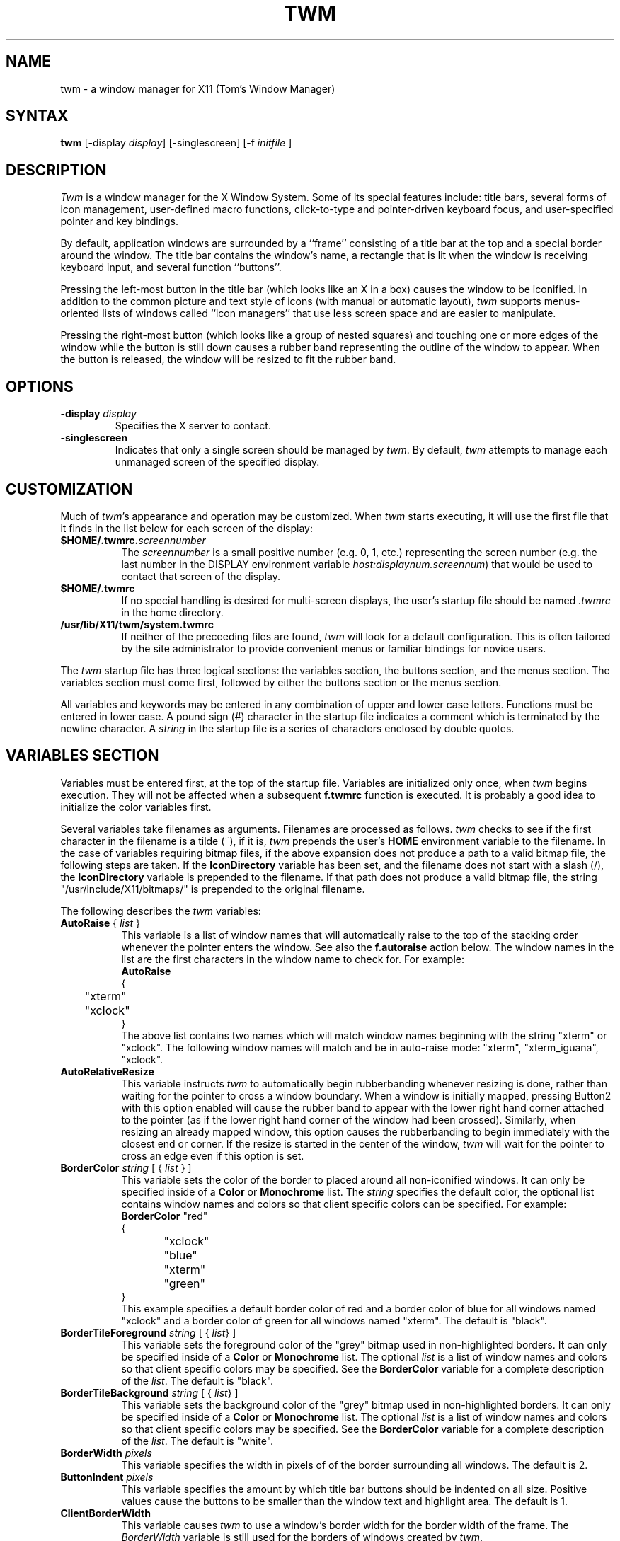 .de EX		\"Begin example
.ne 5
.if n .sp 1
.if t .sp .5
.nf
.in +.5i
..
.de EE
.fi
.in -.5i
.if n .sp 1
.if t .sp .5
..
.ta .3i .6i .9i 1.2i 1.5i 1.8i
.TH TWM 1 "7 March 1989" "X Version 11"
.SH NAME
.PP
twm - a window manager for X11 (Tom's Window Manager)
.PP
.SH SYNTAX
.PP
\fBtwm \fP[-display \fIdisplay\fP] [-singlescreen] [-f \fIinitfile\fP ]
.PP
.SH DESCRIPTION
.PP
\fITwm\fP is a window manager for the X Window System.  Some of its special
features include:  title bars, several forms of icon management,
user-defined macro functions, click-to-type and pointer-driven keyboard
focus, and user-specified pointer and key bindings.
.PP
By default, application windows are surrounded by a ``frame'' consisting of
a title bar at the top and a special border around the window.  The title bar 
contains the window's name, a rectangle that is lit when the window is
receiving keyboard input, and several function ``buttons''.
.PP
Pressing
the left-most button in the title bar (which looks like an X in a box)
causes the window to be iconified.  In addition to the common picture and text
style of icons (with manual or automatic layout), \fItwm\fP supports
menus-oriented lists of windows called ``icon managers'' that use less screen
space and are easier to manipulate.
.PP
Pressing
the right-most button (which looks like a group 
of nested squares) and touching one or more edges of the window while the
button is still down causes a rubber band representing the outline of the 
window to appear.  When the
button is released, the window will be resized to fit the rubber band.  
.SH OPTIONS
.PP
.IP "\fB-display\fP \fIdisplay\fP
Specifies the X server to contact.
.IP "\fB-singlescreen\fP"
Indicates that only a single screen should be managed by \fItwm\fP.  By
default, \fItwm\fP attempts to manage each unmanaged screen of the
specified display.
.SH CUSTOMIZATION
.PP
Much of \fItwm\fP's appearance and operation may be customized.  When \fItwm\fP
starts executing, it will use the first file that it finds in the list below
for each screen of the display:
.TP 8
.B "$HOME/.twmrc.\fIscreennumber\fP"
The \fIscreennumber\fP is a small positive number (e.g. 0, 1, etc.)
representing the screen number (e.g. the last number in the DISPLAY environment
variable \fIhost:displaynum.screennum\fP) that would be used to contact that 
screen of the display.
.TP 8
.B "$HOME/.twmrc"
If no special handling is desired for multi-screen displays, the user's
startup file should be named \fI.twmrc\fP in the home directory.
.TP 8
.B "/usr/lib/X11/twm/system.twmrc"
If neither of the preceeding files are found, \fItwm\fP will look for a 
default configuration.  This is often tailored by the site administrator to
provide convenient menus or familiar bindings for novice users.
.PP
The \fItwm\fP startup file has three logical
sections: the variables section, the buttons section, and the menus
section.  The variables section must come first, followed by either the
buttons section or the menus section.
.PP
All variables and keywords may be
entered in any combination of upper and lower case letters.
Functions must be entered in lower case. A 
pound sign (#) character in the startup file indicates a comment 
which is terminated by the newline character.  A \fIstring\fP in
the startup file is a series of characters enclosed by double quotes.
.PP
.SH VARIABLES SECTION
.PP
Variables must be entered first, at the top of the startup
file.  Variables are initialized only once, when \fItwm\fP begins
execution.
They will not be affected when a subsequent \fBf.twmrc\fP function is executed.
It is probably a good idea to initialize the color variables first.
.PP
Several variables take filenames as arguments.
Filenames are processed as follows.  \fItwm\fP checks to see if the
first character in the filename is a tilde (~), if it is, \fItwm\fP
prepends the user's \fBHOME\fP environment variable to the filename.
In the case of variables requiring bitmap files, if the above expansion
does not produce a path to a valid bitmap file, the following steps
are taken.  If the \fBIconDirectory\fP variable has been set, and the
filename does not start with a slash (/), the \fBIconDirectory\fP 
variable is prepended to the filename.  If that path does not produce
a valid bitmap file, the string "/usr/include/X11/bitmaps/" is prepended
to the original filename.
.PP
The following describes the \fItwm\fP variables:

.IP "\fBAutoRaise\fP { \fIlist\fP }" 8
This variable is a list of window names that will automatically
raise to the top of the stacking order whenever the pointer enters
the window.
See also the \fBf.autoraise\fP action below.
The window names in the list are the first characters
in the window name to check for.  For example:
.EX 0
\fBAutoRaise\fP
{
	"xterm"
	"xclock"
}
.EE
The above list contains two names which will match window names beginning
with the string "xterm" or "xclock".  The following window names will match
and be in auto-raise mode: "xterm", "xterm_iguana", "xclock".
.IP "\fBAutoRelativeResize\fP" 8
This variable instructs \fItwm\fP to automatically begin rubberbanding whenever
resizing is done, rather than waiting for the pointer to cross a window
boundary.  When a window is initially mapped, pressing Button2 with this 
option enabled will cause the rubber band to appear with the lower right hand
corner attached to the pointer (as if the lower right hand corner of the
window had been crossed).  Similarly, when resizing an already mapped window,
this option causes the rubberbanding to begin immediately with the closest 
end or corner.  If the resize is started in the center of the window, \fItwm\fP
will wait for the pointer to cross an edge even if this option is set.
.IP "\fBBorderColor\fP \fIstring\fP [ { \fIlist\fP } ]" 8
This variable sets the color of the border to placed around all non-iconified
windows.
It can only be specified inside of a 
\fBColor\fP or \fBMonochrome\fP list.
The \fIstring\fP specifies the default color,  the optional list 
contains window names and colors so that client specific colors
can be specified.  For example:
.EX 0
\fBBorderColor\fP "red"
{
	"xclock"	"blue"
	"xterm"	"green"
}
.EE
This example specifies a default border color of red and a border color
of blue for all windows named "xclock" and a border color of green
for all windows named "xterm".
The default  is "black".
.IP "\fBBorderTileForeground\fP \fIstring\fP [ { \fIlist\fP} ]" 8
This variable sets the foreground color of the "grey" bitmap used in
non-highlighted borders.
It can only be specified inside of a 
\fBColor\fP or \fBMonochrome\fP list.
The optional \fIlist\fP is a list of window names and colors so that
client specific colors may be specified.  See the \fBBorderColor\fP
variable for a complete description of the \fIlist\fP.
The default  is "black".
.IP "\fBBorderTileBackground\fP \fIstring\fP [ { \fIlist\fP} ]" 8
This variable sets the background color of the "grey" bitmap used in
non-highlighted borders.
It can only be specified inside of a 
\fBColor\fP or \fBMonochrome\fP list.
The optional \fIlist\fP is a list of window names and colors so that
client specific colors may be specified.  See the \fBBorderColor\fP
variable for a complete description of the \fIlist\fP.
The default  is "white".
.IP "\fBBorderWidth\fP \fIpixels\fP" 8
This variable specifies the width in pixels of of the border surrounding
all windows.
The default is 2.
.IP "\fBButtonIndent\fP \fIpixels\fP" 8
This variable specifies the amount by which title bar buttons should be 
indented on all size.  Positive values cause the buttons to be smaller than
the window text and highlight area.  The default is 1.
.IP "\fBClientBorderWidth\fP" 8
This variable causes \fItwm\fP to use a window's border width for the border
width of the frame.  The \fIBorderWidth\fP variable is still used for the
borders of windows created by \fItwm\fP.
.IP "\fBColor\fP { \fIcolors\fP }" 8
This variable is a list of color assignments to be made if the default
display has a depth greater than one, or in other words, has the ability
to display more than black and white.
For example:
.EX 0
\fBColor\fP
{
	BorderColor	"red"
	TitleForeground	"yellow"
	TitleBackground	"blue"
}
.EE
The various color variables may be found in this section of the manual
page.  There is also a \fBMonochrome\fP list of colors that may be specified.
This enables you to use the same initialization file on a color or
monochrome display.
.IP "\fBConstrainedMoveTime\fP \fImilliseconds\fP" 8
This variable specifies the length of time between button clicks when beginning
a constrained move operation.  This value should be set to 0 to disable
constrained moves.  The default is 400 milliseconds.
.IP "\fBCursors\fP { \fIcursors\fP }" 8
This variable is a list of cursors that define the appearance of the
pointer cursor while it is in the various \fItwm\fP windows.  Each cursor
may be defined either from the \fBcursor\fP font or from two bitmap files.
If the desired cursor shape is in the \fBcursor\fP font, then the
syntax of the cursor entry is as follows:
.EX 0
\fICursor\fP	"\fIstring\fP"
.EE
Where \fICursor\fP is one of the cursor names listed below, and
\fIstring\fP is the name of the cursor from the \fBcursor\fP font.
Valid cursor font names may be found in the file 
/usr/include/X11/cursorfont.h.  Simply remove the "XC_" prefix
from an entry in cursorfont.h and use the remaining string
to select the cursor shape.  If the cursor is to be defined
from bitmap files then the syntax for a cursor entry is as
follows:
.EX 0
\fICursor\fP	"\fIimage\fP"	"\fImask\fP"
.EE
Where \fICursor\fP is again, one of the cursor names listed below.  The
\fIimage\fP parameter is the image bitmap of the cursor.  The \fImask\fP
parameter is the mask bitmap for the cursor which defines which pixels
in the \fIimage\fP bitmap will be displayed.  The bitmap files are
searched for in the same manner as icon bitmap files.
The following example shows the default cursor definitions and
where and/or when the cursor is displayed:
.EX 0
\fBCursors\fP
{
	Frame	"top_left_arrow"		# window frame
	Title	"top_left_arrow"		# title bar
	Icon	"top_left_arrow"		# icon
	IconMgr	"top_left_arrow"	# icon managers
	Move	"fleur"			# during window movement
	Resize	"fleur"			# during window resizing
	Menu	"sb_left_arrow"		# in a pop up menu
	Button	"center_ptr"		# in title and iconmgr buttons
	Wait	"watch"			# when twm is busy
	Select	"dot"			# waiting to select a window
	Destroy	"pirate"			# following f.destroy
}
.EE
.IP "\fBDecorateTransients\fP" 8
This variable causes \fItwm\fP to put a title bar on transient windows.
By default, transient windows will not be re-parented.
.IP "\fBDefaultFunction\fP \fIfunction\fP" 8
This variable defines a default window manager function to be performed 
if no function is assigned to a combination of modifier keys and mouse
buttons.  A useful function to execute might be \fBf.beep\fP.
.IP "\fBDontIconifyByUnmapping\fP { \fIlist\fP }" 8
This variable is a list of windows to not iconify by simply unmapping
the window.  This may be used when specifying \fBIconifyByUnmapping\fP
to selectively choose windows that will iconify by mapping an icon
window.
.IP "\fBDontMoveOff\fP" 8
If this variable is set, windows will not be allowed to be moved off the
display.
.IP "\fBForceIcons\fP" 8
This variable is only meaningful if a \fBIcons\fP list is defined.  
It forces the icon bitmaps listed in the \fBIcons\fP list to be
used as window icons even if client programs supply their own icons.
The default is to not force icons.
.IP "\fBFramePadding\fP \fIpixels\fP" 8
This variable specifies the distance between the title bar decorations (the
button and text) and the window frame.  The default is 2 pixels.
.IP "\fBIcons\fP { \fIlist\fP }" 8
This variable is a list of window names and bitmap filenames to be
used as icons.
For example:
.EX 0
\fBIcons\fP
{
	"xterm"	"xterm.icon"
	"xfd"	"xfd_icon"
}
.EE
The names "xterm" and "xfd" are added to a list that is searched
when the client window is reparented by \fItwm\fP.  The window names
specified are just the first portion of the name to match.  In the
above example, "xterm" would match "xtermfred" and also "xterm blob".
The client window names are checked against those specified in this
list in addition to the class name of the client if it is specified.
By using the class name, all xterm windows can be given the same icon
by the method used above even though the names of the windows may be
different.
.IP "\fBIconBackground\fP \fIstring\fP [ { \fIlist\fP } ]" 8
This variable sets the background color of icons.
It can only be specified inside of a 
\fBColor\fP or \fBMonochrome\fP list.
The optional \fIlist\fP is a list of window names and colors so that
client specific colors may be specified.  See the \fBBorderColor\fP
variable for a complete description of the \fIlist\fP.
The default is "white".
.IP "\fBIconBorderColor\fP \fIstring\fP [ { \fIlist\fP } ]" 8
This variable sets the color of the border around icons. 
It can only be specified inside of a 
\fBColor\fP or \fBMonochrome\fP list.
The optional \fIlist\fP is a list of window names and colors so that
client specific colors may be specified.  See the \fBBorderColor\fP
variable for a complete description of the \fIlist\fP.
The default is "black".
.IP "\fBIconDirectory\fP \fIstring\fP" 8
This variable names the directory in which to search for icon bitmap
files.  The default is to have no icon directory.
.IP "\fBIconFont\fP \fIstring\fP" 8
This variable names the font to be displayed within icons.  The default
is "8x13".
.IP "\fBIconForeground\fP \fIstring\fP [ { \fIlist\fP } ]" 8
This variable sets the foreground color of icons.
It can only be specified inside of a 
\fBColor\fP or \fBMonochrome\fP list.
The optional \fIlist\fP is a list of window names and colors so that
client specific colors may be specified.  See the \fBBorderColor\fP
variable for a complete description of the \fIlist\fP.
The default is "black".
.IP "\fBIconifyByUnmapping [ { \fIlist\fP } ]\fP" 8
This variable causes \fItwm\fP to iconify windows by simply unmapping them.
The icon window will not be made visible.
The optional \fIlist\fP is a list of window names to iconify by unmapping.
This \fIlist\fP may be used if only certain windows need to be iconified
in this manner.
This variable can be used
in conjunction with the \fBDontIconifyByUnmapping\fP list.  The default
is to iconify by unmapping the window and mapping a seperate icon window.
.IP "\fBIconManagerBackground\fP \fIstring\fP [ { \fIlist\fP } ]" 8
This variable sets the background color for icon manager entries.
It can only be specified inside of a 
\fBColor\fP or \fBMonochrome\fP list.
The optional \fIlist\fP is a list of window names and colors so that
client specific colors may be specified.  See the \fBBorderColor\fP
variable for a complete description of the \fIlist\fP.
The default is "white".
.IP "\fBIconManagerDontShow\fP [ { \fIlist\fP } ]" 8
If this variable is specified alone, no windows will appear in
the icon manager.
The optional \fIlist\fP is a list of window names that will not be displayed 
in the icon manager window.  This may be useful in specifying windows
that are rarely iconified such as "xclock."
.IP "\fBIconManagerFont\fP \fIstring\fP" 8
This variable names the font to be displayed within icon managers.  The default
is "8x13".
.IP "\fBIconManagerForeground\fP \fIstring\fP [ { \fIlist\fP } ]" 8
This variable sets the foreground color for icon manager entries.
It can only be specified inside of a 
\fBColor\fP or \fBMonochrome\fP list.
The optional \fIlist\fP is a list of window names and colors so that
client specific colors may be specified.  See the \fBBorderColor\fP
variable for a complete description of the \fIlist\fP.
The default is "black".
.IP "\fBIconManagerGeometry\fP \fIstring\fP [ \fIcolumns\fP ]" 8
This variable sets the geometry of the icon manager window.  The \fIstring\fP
is of the form:
.nf
    \fI=<width>x<height>{+-}<xoffset>{+-}<yoffset>\fP
.fi
The height of the icon manager window is not very important because 
the height of the window will be changing as windows are created and
destroyed.  The optional \fIcolumns\fP argument is the number of columns
to display in the icon manager.  The width of each column will be the
width of the icon manager window divided by the number of columns.  The
default number of columns is one.
.IP "\fBIconManagerHighlight\fP \fIstring\fP [ { \fIlist\fP } ]" 8
This variable sets the highlight color for the icon manager entries.
It can only be specified inside of a 
\fBColor\fP or \fBMonochrome\fP list.
The optional \fIlist\fP is a list of window names and colors so that
client specific colors may be specified.  See the \fBBorderColor\fP
variable for a complete description of the \fIlist\fP.
The default is "black".
.IP "\fBIconManagers\fP { \fIlist\fP }" 8
This variable is a list of icon managers to create.  Each item in the
\fIlist\fP has the following format:
.nf
	"\fIname\fP" ["\fIicon name\fP"]	"\fIgeometry\fP" \fIcolumns\fP
.fi
The \fIname\fP field is a double-quoted string containing the name of this
icon manager.  The \fIname\fP will be used to match client applications
to a specific icon manager.  For example:
.EX 0
\fBIconManagers\fP
{
	"XTerm"	"=300x5+800+5" 5
	"myhost"	"=400x5+100+5" 2
}
.EE
This sample will create two new icon managers called "XTerm" and "myhost".
Client programs whose name or class is "XTerm" will have an entry created
in the "XTerm" icon manager.  Likewise with clients named "myhost".  If
you were to create an xterm that had a name of "myhost".  It would 
be placed in the "myhost" icon manager rather than the "XTerm" icon manager.
The optional argument \fIicon name\fP specifies the name to be associated
with the icon when the icon manager is iconified.
The geometry is a standard X geometry string which will provide the
position and the size of the icon manager.
The \fIcolumns\fP argument is the number of columns to display in the
icon manager.  A column's width will be the width of the icon manager
divided by the number of columns.
.IP "\fBIconManagerShow\fP { \fIlist\fP }" 8
This variable is a list of windows you wish to appear in the icon
manager.  When used in conjunction with the \fBIconManagerDontShow\fP
variable, only windows in this list will be shown in the icon manager.
.IP "\fBIconRegion\fP ``geometry'' grav-a grav-b x-space y-space"
This is more a command than a variable, as multiple IconRegions may be
specified.  An IconRegion is an area of the root window in which icons are
placed if no specific position is given.  grav-a specifies the way in which
icons are placed in the area, NORTH gravity attempts to bunch icons at the
top of the window, similarly for the other 3 cardinal directions.  grav-b
specifies a secondary ordering, and should be orthogonal to grav-a.  x-space
and y-space create a grid within the icon region which icons are bound to,
this tends to organize the icons in neat rows/columns.
.IP "\fBInterpolateMenuColors\fP" 8
This variable causes menu entry colors to be interpolated between
entry specified colors.  For example:
.EX 0
\fBMenu\fP "foo"
{
	"Title"		("black":"red")		f.title
	"entry1"					f.nop
	"entry2"					f.nop
	"entry3"		("white":"green")		f.nop
	"entry4"					f.nop
	"entry5"		("red":"white")		f.nop
}
.EE
If \fBInterpolateMenuColors\fP had been specified, "entry1", and "entry2"
would have forground colors interpolated between black and white and a
background colors interpolated from red to green.  The entry named
entry4 would have a forground color half way between white and red and
a background color half way between green and white.
.IP "\fBMakeTitle\fP { \fIlist\fP }" 8
This variable is a list of windows on which a title bar should be placed.
This variable, used in conjunction with the \fBNoTitle\fP variable
enables you to create a list of windows which will have a title bar.
.IP "\fBMenuBackground\fP \fIstring\fP" 8
This variable sets the background color of menus.
It can only be specified inside of a 
\fBColor\fP or \fBMonochrome\fP list.
The default is "white".
.IP "\fBMenuFont\fP \fIstring\fP" 8
This variable names the font to be displayed within menus.  The default
is "8x13".
.IP "\fBMenuForeground\fP \fIstring\fP" 8
This variable sets the foreground color of menus.
It can only be specified inside of a 
\fBColor\fP or \fBMonochrome\fP list.  The default is "black".
.IP "\fBMenuShadowColor\fP \fIstring\fP" 8
This variable sets the color of the shadow behind pull-down menus.
It can only be specified inside of a 
\fBColor\fP or \fBMonochrome\fP list.  The default is "black".
.IP "\fBMenuTitleBackground\fP \fIstring\fP" 8
This variable sets the background color for \fBf.title\fP entries in
menus.
It can only be specified inside of a 
\fBColor\fP or \fBMonochrome\fP list.  The default is "white".
.IP "\fBMenuTitleForeground\fP \fIstring\fP" 8
This variable sets the foreground color for \fBf.title\fP entries in
menus.
It can only be specified inside of a 
\fBColor\fP or \fBMonochrome\fP list.  The default is "black".
.IP "\fBMonochrome\fP { \fIcolors\fP }" 8
This variable is a list of color assignments to be made if the default
display has a depth equal to one, or in other words can only display
black and white pixels.
For example:
.EX 0
\fBMonochrome\fP
{
	BorderColor	"black"
	TitleForeground	"black"
	TitleBackground	"white"
}
.EE
The various color variables may be found in this section of the manual
page.  There is also a \fBColor\fP list of colors that may be specified.
This enables you to use the same initialization file on a color or
monochrome display.
.IP "\fBMoveDelta\fP \fIpixels\fP" 8
This variable is the number of pixels the pointer
must move before the \fBf.move\fP function starts working.
The default is zero pixels.
.IP "\fBNoBackingStore\fP" 8
\fItwm\fP menus attempt to use backing store to minimize menu repainting.
If your server has implemented backing store but you would rather not
use this feature, this variable will disable \fItwm\fP from using 
backing store.
.IP "\fBNoGrabServer\fP" 8
If this variable is specified, \fItwm\fP will not grab the server
when performing certain operations.  By default, \fItwm\fP will
grab the server when necessary.
.IP "\fBNoHighlight\fP [ { \fIlist\fP } ]" 8
This variable turns off border highlighting.
An optional list may be specified with window names to selectively turn off
border highlighting.  The default is to highlight the borders of all windows
when the cursor enters the window.  When the border is highlighted, it will
be drawn in the current \fBBorderColor\fP.  When the border is not
highlighted, it will be rendered with a "grey" bitmap using the
current \fBBorderTileForeground\fP and \fBBorderTileBackground\fP colors.
.IP "\fBNoMenuShadows\fP" 8
If this variable is specified, menus will not have shadows drawn
behind them. This options speeds up drawing of menus, which is
useful for slower machines.
.IP "\fBNoRaiseOnDeiconify\fP" 8
If this variable is specified, windows will not be raised to the top of
the stacking order when de-iconified.
.IP "\fBNoRaiseOnMove\fP" 8
If this variable is specified, windows will not be raised to the top of
the stacking order following a move.
.IP "\fBNoRaiseOnResize\fP" 8
If this variable is specified, windows will not be raised to the top of
the stacking order following a resize.
.IP "\fBNoSaveUnder\fP" 8
\fItwm\fP menus attempt to use save unders to minimize window repainting
following menu selections.
If your server has implemented save unders but you would rather not
use this feature, this variable will disable \fItwm\fP from using 
save unders.
.IP "\fBNoTitle\fP [ { \fIlist\fP } ] " 8
This variable is a list of window names that will NOT have a title
bar created for them.  If \fBNoTitle\fP is specified with no window name
list, \fItwm\fP will not put title bars on any windows.
The list
of windows and how they match window names is exactly like the 
\fBAutoRaise\fP variable described above.
.IP "\fBNoTitleFocus\fP" 8
If this variable is specified, input focus will not be directed to windows
when the pointer is in the title bar.  The default is to focus input to 
a client when the pointer is in the title bar.
.IP "\fBNoTitleHighlight\fP [ { \fIlist\fP } ]" 8
This variable turns off title bar highlighting.
An optional list may be specified with window names to selectively turn off
title bar highlighting.  The default is to highlight the
title bar of all windows
when the cursor enters the window.
.IP "\fBNoVersion\fP" 8
This variable tells \fItwm\fP to not display the version window
when starting up.  The default is to display a window containing the
version number when \fItwm\fP finishes initialization.  If this variable
is set, it is still possible to see the version window by using
the \fBf.version\fP function.
.IP "\fBOpaqueMove\fP" 8
This variable causes the \fBf.move\fP function to drag the window 
around on the display rather than an outline of the window.
.IP "\fBPixmaps\fP { \fIpixmaps\fP }" 8
This variable is a list of pixmaps that define the appearance of various
images.  Each entry is a keyword indicating which pixmap to set followed by a 
string giving the name of the bitmap file.  The following pixmaps 
may be specified:
.EX 0
\fBPixmaps\fP
{
	TitleHighlight	"gray1"		# for title highlight window
}
.EE
The default for \fITitleHighlight\fP is to use a set of horizontal stripes
(but, a gray pattern is much better for interlaced monitors).
.IP "\fBRandomPlacement\fP" 8
This causes windows with no specified geometry to be placed on the display 
in a random (kind of) position when they are created.  The default is
to allow the user to position the window interactively.
.IP "\fBResizeFont\fP \fIstring\fP" 8
This variable names the font to be displayed in the dimensions window
during window resize operations.
The default is "fixed".
.IP "\fBRestartPreviousState\fP" 8
This causes \fItwm\fP to attempt to use the WM_STATE property on client windows
to tell which windows should be iconified and which should be left visible.
If this variable is not set, the window manager will use the WM_NORMAL_HINTS
to determine the desired initial state of each window.
.IP "\fBSqueezeTitle\fP" 8
Useful only if the server supports the SHAPE extension.  When set,
the title bar is made only wide enough to hold the title buttons and
the window name (i.e. the highlight window is elided).  Then the
frame is reshaped to fit neatly around the smaller title window.  This
.IP "\fBStartIconified\fP [ { \fIlist\fP } ] " 8
This variable is a list of window names that will be started up iconified.
It is useful for programs that do not support the Xt "-iconic" flag yet.
The list of windows and how they match window names is exactly like the
\fBAutoRaise\fP variable described above.
.IP "\fBTitleFont\fP \fIstring\fP" 8
This variable names the font to be displayed within
the window title bar.  Note that the title bar is only 17 pixels in height,
so the largest practical font would be something like "9x15". The default
is "8x13".
.IP "\fBShowIconManager\fP" 8
This variable causes the icon manager window to be displayed when
twm is started.  The default is to not display the icon manager window.
.IP "\fBSortIconManager\fP" 8
This variable causes entries in the icon manager to be sorted alphabetically.
The default is to simply add new windows to the end of the icon manager.
.IP "\fBTitleBackground\fP \fIstring\fP [ { \fIlist\fP } ]" 8
This variable sets the background color for the title bars.
It can only be specified inside of a 
\fBColor\fP or \fBMonochrome\fP list.
The optional \fIlist\fP is a list of window names and colors so that
client specific colors may be specified.  See the \fBBorderColor\fP
variable for a complete description of the \fIlist\fP.
The default is "white".
.IP "\fBDefaultForeground\fP \fIstring\fP" 8
This variable sets the foreground color to be used for twm sizing windows,
etc.  The default is "black".
.IP "\fBDefaultBackground\fP \fIstring\fP" 8
This variable sets the background color to be used for twm sizing windows,
etc.  The default is "white".
.IP "\fBTitleForeground\fP \fIstring\fP [ { \fIlist\fP } ]" 8
This variable sets the foreground color for the title bars.
It can only be specified inside of a 
\fBColor\fP or \fBMonochrome\fP list.
The optional \fIlist\fP is a list of window names and colors so that
client specific colors may be specified.  See the \fBBorderColor\fP
variable for a complete description of the \fIlist\fP.
The default is "black".
.IP "\fBTitlePadding\fP \fIpixels\fP" 8
This variable specifies the distance between the various buttons, text, and
highlight areas in the title bar.  The default is 8 pixels.
.IP "\fBUnknownIcon\fP \fIstring\fP" 8
This variable specifies the file name of a bitmap format file to be
used as the default icon.  This bitmap will be used for the icon of all
clients which do not provide an icon bitmap and are not listed
in the \fBIcons\fP list.  The default is to use
no bitmap.
.IP "\fBUsePPosition\fP \fIstring\fP" 8
This variable specifies how \fItwm\fP should deal with laying out windows
for which the default position was specified by the application and not the
user (i.e. PPosition was set in the size hints instead of USPosition).  The
string may have three values:  "off" (the default) indicating that \fItwm\fP
should ignore the program-supplied position, "on" indicating that the position
should be used, and "non-zero" indicating that the position should used if
it is other than (0,0).  The latter option is for working around a bug in 
older toolkits.
.IP "\fBWarpCursor\fP" 8
This variable causes the pointer cursor to be warped to a window which
is being deiconified.  The default is to not warp the cursor.
.IP "\fBWindowFunction\fP \fIfunction\fP" 8
This variable specifies the function to perform when a window is selected 
from the \fBTwmWindows\fP menu.  If this variable is not set, a window
selected from the \fBTwmWindows\fP menu will be deiconified (if it is
an icon) and then raised to the top of the window stacking order.
.IP "\fBXORValue\fP \fInumber\fP" 8
This variable specifies the value to use when drawing temporary lines when
resizing or moving a window.  The default is to use a value that causes 
colors at the opposite end of the colormap to be displayed.  However, if your
default colormap tends to have distinct colors next to one and another, setting
this variable to 1 or 15 (make sure the low bit is set if you are using a 
monochrome display) often yields nice results.
.IP "\fBZoom\fP [ \fIcount\fP ]" 8
This variable causes a series of outlines to be drawn when a window is
iconified or deiconified.  The optional count is a number which will be
the number of outlines to be drawn.
The default is to not draw the outlines.  The default outline count is 8.
.PP
.SH BUTTONS SECTION
.PP
The buttons section of the startup file contains definitions of functions
to perform when pointer buttons or specific keyboard keys are pressed.
Functions are assigned either to a pointer button, a keyboard key,
or a menu entry.
Functions are assigned to pointer buttons
as follows:
.EX 0
\fBButton\fP\fIn\fP = \fIkeys\fP : \fIcontext\fP :  \fIfunction\fP
.EE
The \fIn\fP following 
\fBButton\fP can be a number between 1 and 5 to indicate which pointer 
button the function is to be tied to. The \fBkeys\fP field is used to specify
which modifier keys must be pressed in conjunction with the pointer 
button.  The \fBkeys\fP field may contain any combination of the letters
\fBs\fP, \fBc\fP, and \fBm\fP, which stand for Shift, Control, and Meta,
respectively.  The \fBcontext\fP field specifies the context in which to
look for the button press.  Valid contexts are: \fBicon\fP, 
\fBroot\fP, \fBtitle\fP, \fBframe\fP, \fBwindow\fP, \fBiconmgr\fP,
and \fBall\fP.
The \fBall\fP context allows you to execute a function no matter where
the cursor is positioned on the screen.
Shorthand specifications for the contexts may be specified similar to 
the \fIkeys\fP field by using the following letters:
\fBr\fP for \fBroot\fP,
\fBf\fP for \fBframe\fP,
\fBt\fP for \fBtitle\fP,
\fBw\fP for \fBwindow\fP,
\fBi\fP for \fBicon\fP,
and \fBm\fP for \fBiconmgr\fP.
The \fBfunction\fP field
specifies the window manager function to perform.
Now for some examples:
.EX 0
Button2 =	: title		: f.move			# 1
Button1 =	: root		: f.menu "menu 1"	# 2
Button1 = m	: icon		: f.menu "icon menu 1"	# 3
Button3 = msc	: window	: f.menu "menu3 1"	# 4
Button3 = 	: twfm		: f.raise			# 5
.EE
Line 1 specifies that when pointer button 2 is pressed in the title bar
with no modifier keys pressed, the \fBf.move\fP function is to be executed.
Line 2 specifies that when pointer button 1 is pressed in the root window
with no modifier keys pressed, the menu "menu 1" is popped up. 
Line 3 specifies that when pointer button 1 is pressed in an icon window
with the meta key pressed, the menu "icon menu 1" is popped up.
Line 4 specifies that when pointer button 3 is pressed in a client window
with the shift, control, and meta keys pressed,
the menu "menu 3" is popped up.
Line 5 specifies that when the pointer is in 
the title bar, window, frame, or icon manager entry
and
a button is pressed, the associated window should be raised to the
top of the stacking order.
.PP
.SH Function Key Specifications
.PP
\fItwm\fP allows you execute functions when any key on the 
keyboard is pressed.  The specification of a function key is exactly like
the button specification described above, except instead of
\fBButton[1-5]\fP, a function key name in double quotes is used.
In addition to the normal contexts that may be specified, a window 
name may be used, and the function will be applied to all windows
matching the name.
For example:
.EX 0
"F1"	=	: window		: f.iconify
"F2"	= m	: root			: f.refresh
"F3"	= m	: "window_name"	: f.iconify
"Up"	=	: iconmgr		: f.upiconmgr
"Down"	=	: iconmgr		: f.downiconmgr
.EE
Keyboard key names can be found in /usr/include/X11/keysymdef.h.  Simply 
remove the \fBXK_\fP and you have the name that the X server will
recognize.  The \fBiconmgr\fP context is particularly useful for keyboard
functions.  A function such as \fBf.raise\fP executed in an icon manager
entry from a keyboard key will cause the window to be raised.  Functions
such as this, used in conjunction with
the \fBf.<\fIup,down,left,right\fP>iconmgr\fP functions
allow you to configure an environment where
you can raise, lower, iconify, deiconify, and change the input focus
of windows without ever moving your hands from the keyboard.

.PP
.SH TWM Functions
.PP
.IP "\fB!\fP \fIstring\fP" 8
This function causes \fIstring\fP to be sent to /bin/sh for execution.
In multiscreen mode, if \fIstring\fP starts a new X client without
giving a display argument, the client will appear on the screen from
which this function was invoked.
.IP "\fB^\fP \fIstring\fP" 8
This function causes \fIstring\fP followed by a new line character
to be placed in the window server's cut buffer.
.IP "\fBf.autoraise\fP" 8
This function toggles the
.I auto_raise
attribute of a window.
Windows with this attribute rise to the top of the stacking order whenever
the cursor enters them.
If executed from a menu, the cursor is changed to
the \fBSelect\fP cursor and the next window that receives a button press will be
the window whose attribute is changed.
Windows that match any of the names in the
.B AutoRaise
list initially have this attribute set (see description of the
.B AutoRaise
variable above).
Other windows initially have this attribute turned off.
.IP "\fBf.backiconmgr\fI" 8
This function is meant to be executed from a keyboard key.
When the function is 
executed, the pointer is warped to the previous icon manager entry in the
current icon manager.  The previous entry means warping to the previous
column or
the last column of the previous row if the current entry is in the first
column.
.IP "\fBf.beep\fP" 8
This function causes the bell of the workstation to be sounded.
.IP "\fBf.bottomzoom\fP" 8
This function is similar to the \fBf.fullzoom\fP function, but
resizes the to fill the bottom half of your screen.
It is also a toggle function like \fBf.iconify\fP and \fBf.fullzoom\fP.
If executed from a menu, the cursor is changed to
the \fBSelect\fP cursor
and the next window that receives a button press will be
the window that is zoomed/unzoomed.
.IP "\fBf.circledown\fP" 8
This function causes the top window that is obscuring another window to
drop to the bottom of the stack of windows.
.IP "\fBf.circleup\fP" 8
This function raises the lowest window that is obscured by other windows.
.IP "\fBf.cutfile\fP" 8
This function takes the contents of the window server's cut buffer 
and uses it as a filename to read into the server's cut buffer.
.IP "\fBf.delete\fP" 8
This function asks the client application to remove the indicated window if
the window has subscribed to the WM_DELETE_WINDOW window manager protocol.
If the indicated window is an icon manager, \fItwm\fP will hide it.  If the
window does not have WM_DELETE_WINDOW in its WM_PROTOCOLS list, the bell will
be wrung and no action taken.
.IP "\fBf.deiconify\fP" 8
This function deiconifies a window.  If the window is not an icon, this
function does nothing.
If executed from a menu, the cursor is changed to
the \fBSelect\fP cursor
and the next window that receives a button press will be
the window that is deiconified.
.IP "\fBf.deltastop\fP" 8
This function allows you to abort a user-defined function if the pointer has 
been moved more than \fIMoveDelta\fP pixels.  This is useful for emulating
the "move-or-raise" semantics provided by other window managers:
.EX 0
Function "move-or-raise"
{
    f.move
    f.deltastop
    f.raise
}

Button3 = m : window|icon|frame|title : f.function "move-or-raise"
.EE
.IP "\fBf.destroy\fP" 8
This function allows you to destroy a window client.
If executed from a menu, the cursor 
is changed to the \fBDestroy\fP and the next window
to receive a button press
will be destroyed.
.IP "\fBf.downiconmgr\fI" 8
This function is meant to be executed from a keyboard key.
When the function is 
executed, the pointer is moved to the next entry in the icon 
manager.  If the pointer is in the bottom entry, it is warped to the
top entry.  This function allows changing the current keyboard
focus without using the mouse.
.IP "\fBf.file\fP \fIstring\fP" 8
This function assumes \fIstring\fP is a file name.  This file is read into
the window server's cut buffer.
.IP "\fBf.focus\fP" 8
This function implements the same function as the keyboard focus button in
the title bar.  If executed from a menu, the cursor is changed to
the \fBSelect\fP cursor
and the next window
to receive a button press will gain the input focus.
.IP "\fBf.forcemove\fP" 8
This function allows you to move a window.  If \fBDontMoveOff\fP is set,
\fBf.forcemove\fP allows you to move a window partially off the display.
If executed from a menu, the cursor is changed to
the \fBMove\fP cursor and the next window that receives a button press will be
the window that is moved.
.IP "\fBf.forwiconmgr\fI" 8
This function is meant to be executed from a keyboard key.
When the function is 
executed, the pointer is warped to the next icon manager entry in the
current icon manager.  The next entry means warping to the next column or
the first column of the next row if the current entry is in the last column.
.IP "\fBf.fullzoom\fP" 8
This function resizes the current window to the full size of your display. It
is a toggle function so it is
really a fullzoom/unfullzoom function. In order to undo the fullzoom, you
invoke
f.fullzoom again - similar to \fBf.iconify\fP.
If executed from a menu, the cursor is changed to
the \fBSelect\fP cursor
and the next window that receives a button press will be
the window that is fullzoomed/unfullzoomed.
.IP "\fBf.function\fP \fIstring\fP" 8
This function executes the user defined function stream specified by
\fIstring\fP.  A function stream is zero or more \fItwm\fP functions
that will be executed in order as if they were a single function.  To
define a function stream the syntax is:
.EX 0
\fBFunction\fP "\fIfunction name\fP"
{
	\fIfunction\fP
	\fIfunction\fP
	  .
	  .
	\fIfunction\fP
}
.EE
for example:
.EX 0
\fBFunction\fP "raise-n-focus"
{
	f.raise
	f.focus
}
.EE
.IP "\fBf.hideiconmgr\fP" 8
This function causes the icon manager window to become unmapped
(not visible).
.IP "\fBf.horizoom\fP" 8
This variable is similar to the \fBf.zoom\fP function but causes
the window to be resized to the full width of the display.
.IP "\fBf.iconify\fP" 8
This function implements the same function as the iconify button in the
title bar.  If executed from a menu, the cursor is changed to
the \fBSelect\fP cursor and
the next window to 
receive a button press will be iconified or de-iconified depending on
.IP "\fBf.identify\fP" 8
This function pops up a window and displays information about the selected
window.
If executed from a menu, the cursor is changed to
the \fBSelect\fP cursor
and the next window that receives a button press will be
the window that is selected.  A button press or key press in the 
information window will cause it to be unmapped.
.IP "\fBf.lefticonmgr\fI" 8
This function is meant to be executed from a keyboard key.
When the function is 
executed, the pointer is moved to the icon manager entry to the left 
of the current one.
If the pointer is in the leftmost entry, it is warped to the
rightmost entry in the current row.
This function allows changing the current keyboard
focus without using the mouse.
the current state of the window.
.IP "\fBf.leftzoom\fP" 8
This variable is similar to the \fBf.bottomzoom\fP function but causes
the window to be resized to the left half of the display.
.IP "\fBf.lower\fP" 8
This function lowers the window to the bottom of the stacking
order.
If executed from a menu, the cursor is changed to
the \fBSelect\fP cursor
and the next window that receives a button press will be
the window that is lowered.
.IP "\fBf.menu\fP \fIstring\fP" 8
This function assigns the pull-down menu named \fIstring\fP to a pointer
button.  If this function is used as an entry in a pull-down menu a 
pull-right menu will be assigned to the menu entry.
.IP "\fBf.move\fP" 8
This function allows you to move a window.
If executed from a menu, the cursor is changed to
the \fBMove\fP cursor and the next window that receives a button press will be
the window that is moved.
Double clicking the pointer 
button tied to this function causes a constrained move function to be
executed.  The pointer will be warped to the center of the grid.
Moving the pointer to one of the grid lines will cause the window 
to begin moving in either an up-down motion or a left-right motion
depending on which grid line the pointer was moved across.
.IP "\fBf.nexticonmgr\fI" 8
This function is meant to be executed from a keyboard key.
When the function is 
executed, the pointer is warped to the next icon manager
which is displayed and has one or more windows listed in it.
The next icon manager means the next icon manager in the
list of icon managers for this screen or the next visible icon manager 
on the next screen.
This function will wrap around to the current 
icon manager if it is the only one that is valid.
.IP "\fBf.nop\fP" 8
This function does nothing.
.IP "\fBf.previconmgr\fI" 8
This function is meant to be executed from a keyboard key.
When the function is 
executed, the pointer is warped to the previous icon manager
which is displayed and has one or more windows listed in it.
The previous icon manager means the icon manager preceeding 
the current one
in the
list of icon managers for this screen or the previous visible icon manager 
on the previous screen.
This function will wrap around to the current 
icon manager if it is the only one that is valid.
.IP "\fBf.quit\fP" 8
This function causes \fItwm\fP to exit.
There is no function to exit the X Window System from a window manager;
at present you must save the X Server's PID in a variable
and send it "kill -TERM".
This can easily be done in TWM by the ! function (see example below).
.IP "\fBf.raise\fP" 8
This function raises the window to the top of the stacking order.
If executed from a menu, the cursor is changed to
the \fBSelect\fP cursor
and the next window that receives a button press will be
the window that is raised.
.IP "\fBf.raiselower\fP" 8
This function raises the window to the top of the stacking order if it is 
obscured in any way.  If the window is unobscured, the window is lowered
to the bottom of the stacking order.
If executed from a menu, the cursor is changed to
the \fBSelect\fP cursor
and the next window that receives a button press will be
the window that is raised or lowered.
.IP "\fBf.refresh\fP" 8
This function causes all windows to be refreshed.
.IP "\fBf.resize\fP" 8
This function implements the window resize function of the resize button
in the title bar.
If executed from a menu,
the cursor is changed to
the \fBResize\fP cursor and the next window that receives a button press will be
the window that is resized.
.IP "\fBf.restart\fP" 8
This function kills and restarts \fItwm\fP.
.IP "\fBf.righticonmgr\fI" 8
This function is meant to be executed from a keyboard key.
When the function is 
executed, the pointer is moved to the icon manager entry to the right 
of the current one.
If the pointer is in the rightmost entry, it is warped to the
leftmost entry in the current row.
This function allows changing the current keyboard
focus without using the mouse.
the current state of the window.
.IP "\fBf.rightzoom\fP" 8
This variable is similar to the \fBf.bottomzoom\fP function but causes
the window to be resized to the right half of the display.
.IP "\fBf.saveyourself\fP" 8
This function asks the client application to checkpoint all state associated
with the indicated window if that window subscribes to the WM_SAVEYOURSELF
window manager protocol.  Otherwise, the bell is wrung and no action is taken.
.IP "\fBf.showiconmgr\fP" 8
This function causes the icon manager window to become mapped (visible).
.IP "\fBf.sorticonmgr\fP" 8
This function must be executed within an icon manager and causes
the entries in the icon manager to be sorted.
.IP "\fBf.source\fP \fIstring\fP" 8
This function assumes \fIstring\fP is a file name.  The file is read 
and parsed as a \fItwm\fP startup file.
This
function is intended to be used only to re-build pull-down menus.  None
of the \fItwm\fP variables are changed.
.IP "\fBf.title\fP" 8
This function is to be used as an entry in a pull-down menu.  It centers
the menu entry string in a menu entry and outlines
it with a border.  This function
may be used more than once in a pull-down menu.
.IP "\fBf.topzoom\fP" 8
This variable is similar to the \fBf.bottomzoom\fP function but causes
the window to be resized to the top half of the display.
.IP "\fBf.twmrc\fP" 8
This function causes the \fI$HOME/.twmrc\fP file to be re-read.  This
function is exactly like the \fBf.source\fP function without having to
specify the filename.
.IP "\fBf.unfocus\fP" 8
This function assigns input focus to the root window.
.IP "\fBf.upiconmgr\fI" 8
This function is meant to be executed from a keyboard key.
When the function is 
executed, the pointer is moved to the previous entry in the icon 
manager.  If the pointer is in the top entry, it is warped to the
bottom entry.  This function allows changing the current keyboard
focus without using the mouse.
.IP "\fBf.version\fI" 8
This function causes the \fItwm\fP version window to be displayed.  This
window will be displayed until a pointer button is pressed or the
pointer is moved from one window to another.
.IP "\fBf.warpto\fP \fIstring\fP" 8
This function warps the pointer to the window which has a name or class 
that matches \fIstring\fP.
.IP "\fBf.warptoiconmgr\fP" 8
This function warps the pointer to the icon manager entry 
which matches associated with the window that the pointer is currently in.
.IP "\fBf.warptoscreen\fP \fIstring\fP" 8
This function warps the pointer to the indicated screen.  Screens are specified
by number (e.g. "0" or "1"), relative to the current screen (i.e. "next" or
"prev"), or the most recently visited screen ("back").  The keywords "next"
and "back" will wrap and will ignore any unmanaged screens.
.IP "\fBf.winrefresh\fP" 8
This function is similar to the \fBf.refresh\fP function, but 
allows you to refresh a single window.
If executed from a menu, the cursor is changed to
the \fBSelect\fP cursor
and the next window that receives a button press will be
the window that is refreshed.
.IP "\fBf.zoom\fP" 8
This function is similar to the \fBf.fullzoom\fP function, but
resizes the height to the maximum height of your screen, not the width.
It is also a toggle function like \fBf.iconify\fP and \fBf.fullzoom\fP.
If executed from a menu, the cursor is changed to
the \fBSelect\fP cursor
and the next window that receives a button press will be
the window that is zoomed/unzoomed.
.PP
.SH MENUS SECTION
.PP
The menus section is where pull-down menus are defined.  Entries in 
menus consist of functions as described in the Buttons Section.
The syntax to define a menu is:
.EX 0
\fBMenu\fP "\fImenu name\fP" [ ("\fIfore\fP":"\fIback\fP") ]
{
	\fIstring\fP	[ ("\fIfore\fP":"\fIback\fP")]		\fIfunction\fP
	\fIstring\fP	[ ("\fIfore\fP":"\fIback\fP")]		\fIfunction\fP
		.
		.
	\fIstring\fP	[ ("\fIfore\fP":"\fIback\fP")]		\fIfunction\fP
}
.EE
.PP
The \fImenu name\fP should be an identical string to one being
used with an \fBf.menu\fP function.  
Note that the \fImenu name\fP is case sensative.
The optional \fIfore\fP and \fIback\fP arguments specify the foreground
and background colors used to highlight a menu entry when the
pointer enters the menu entry.  These colors will only take effect
on a color display.  The default is to invert the foreground and
background colors of the menu entry.
The \fIstring\fP portion
of each menu entry will be the text which will appear in the menu.
The optional \fIfore\fP and \fIback\fP arguments specify the foreground
and background color of the menu entry when the pointer is not in
the entry.  These colors will only be used on a color display.  The
default is to use the \fBMenuForeground\fP and \fBMenuBackground\fP
colors.
The \fIfunction\fP portion of the menu entry is one of the functions
described in the previous section.
.PP
There is a special menu called \fBTwmWindows\fP.  This menu
contains a list of all windows known to \fItwm\fP.
Selecting
one of these window names will cause the \fBWindowFunction\fP to be 
executed.  If \fBWindowFunction\fP has not been set, the window
will be deiconified
(if it is an icon) and then raised to the top of the window stacking 
order.  
.PP
.SH ICONS
.PP
Icons are no "active" icons.  By this I mean you may now move
the pointer onto an icon and type characters from the keyboard and 
they will be directed to the iconified window.
.PP
.SH ICON MANAGER
.PP
An icon manager is a window that contains names of selected or all
windows currently on the display.  In addition to the window name,
a small "window-pane" iconify button will be displayed to the left of the
name when the window is in an iconic state.
If the window is not currently an icon, a pointer button press
when the pointer is on the window name will 
cause the window to be iconified.
If the window is iconic, a pointer button press when the pointer is either
on the window name or on the iconify button will by default, cause
the window to be deiconified. 
These default actions may be changed using
the \fBiconmgr\fP context when specifying button and keyboard actions.
Moving the pointer into the icon manager also has
the feature of directing the keyboard focus to the window pointed to
in the icon manager.  Using the \fBf.upiconmgr\fP, \fBf.downiconmgr\fP
\fBf.lefticonmgr\fP, and
\fBf.righticonmgr\fP functions
allow you to change keyboard focus between windows without moving
your hands from the keyboard.
.PP
.SH WINDOW STARTUP
.PP
When a client is started, \fItwm\fP does one of twm things.  If the
\fBRandomPlacement\fP variable has been set and the window has not
specified an initial geometry, the window will be placed in a random
(kind of) position the display.  If the \fBRandomPlacement\fP 
variable has not been set and the client
has not specified both \fBUser Specified Size\fP hints
and \fBUser Specified Position\fP hints, \fItwm\fP will put up
a rubberband box indicating the initial window size.  If pointer
Bbutton1 is pressed, the client window is created with the window
position equal to the current pointer position.  If pointer Button2
is pressed, \fItwm\fP allows the window to be resized.  
The resizing operation takes place until button two is released.
If pointer Button3
is pressed, the client window is created at the current position, with the
height set to the distance to the bottom of the screen and a width clipped
to the right edge of the screen.
While the initial
positioning of the window is taking place, \fItwm\fP will place a window
in the upper-left corner of the display showing the window's name.  If
resizing is taking place, \fItwm\fP will also place a window in the
upper-left corner, indicating the current window size.
.PP
.SH EXAMPLES
.PP
The following is an example \fItwm\fP startup file:
.EX 0

#**********************************************************************
#
#    .twmrc
#
#**********************************************************************

WarpCursor
BorderWidth	2
TitleFont	"8x13"
MenuFont	"8x13"
IconFont	"8x13"

Color
{
	BorderColor "red"
	{
		"system1"	"blue"
		"system2"	"green"
	}
	BorderTileForeground	"blue"
	BorderTileBackground	 "yellow"
	TitleForeground		 "white"
	TitleBackground		 "blue"
	MenuForeground	 "yellow"
	MenuBackground	 "darkgreen"
	MenuTitleForeground	 "red"
	MenuTitleBackground	 "blue"
	IconForeground		 "darkgreen"
	IconBackground		 "cadetblue"
	IconBorderColor	 "green"
}

#Button = KEYS : CONTEXT : FUNCTION
#----------------------------------
Button1 =	: root		: f.menu "button1"
Button2 =	: root		: f.menu "button2"
Button3 =	: root		: f.menu "button3"
Button1 =  m	: window	: f.menu "button1"
Button2 =  m	: window	: f.menu "button2"
Button3 =  m	: window	: f.menu "button3"
Button1 =  m	: title		: f.menu "button1"
Button2 =  m	: title		: f.menu "button2"
Button3 =  m	: title		: f.menu "button3"
Button1 =	: title		: f.function "raise-lower-move"

"Up"    =	: iconmgr	: f.upiconmgr
"Down"  =	: iconmgr	: f.downiconmgr
"Left"  =	: iconmgr	: f.lefticonmgr
"Right" =	: iconmgr	: f.righticonmgr

ForceIcons
IconDirectory "~/icons"
Icons
{
	"xterm"	"xterm.icon"	# obtained from IconDirectory
	"xfd"	"xfd_icon"	# obtained from /usr/include/X11/bitmaps
}
UnknownIcon "default.icon"

NoTitle
MakeTitle
{
	"xterm"		# only put tile bars on xterm windows and
	"hpterm"	# hpterm windows.
}

# The following lines create a raise/lower/move function

MoveDelta 5
Function "raise-lower-move"
{
	f.move
	f.raiselower
}

# Now for some menus

menu "button1"
{
	"Sun Systems"	f.title
	"iguana" 	!"xterm -T iguana =80x24+100+100 -e rlogin iguana &"
	"worm"		!"xterm -T worm =80x24+100+100 &"
	"shiva"		!"xterm -T shiva =80x24+200+200 -e rlogin shiva &"
	"tegus"		!"xterm -T tegus =80x24+200+200 -e rlogin tegus &"
	"Vax Systems"	f.title
	"shade"		!"xterm -T shade =80x24+200+200 -e rlogin shade &"
	"bilbo"		!"xterm -T bilbo =80x24+250+250 -e rlogin bilbo &"
	"frodo"		!"xterm -T frodo =80x24+300+300 -e rlogin frodo &"
	"esunix" 	!"xterm -T esunix =80x24+350+350 -e rlogin esunix &"
	"lynx8"		!"xterm -T lynx8 =80x24+390+390 -e rlogin lynx8 &"
}

menu "button2"
{
	"Window Ops"		f.title
	"Refresh"		f.refresh
	"Focus on Root"		f.unfocus
	"Re-read .twmrc"	f.twmrc
	"Source something"	f.source "something"
	"twm Version"		f.version
	"(De)Iconify"		f.iconify
	"Move Window"		f.move
	"Resize Window"	f.resize
	"Raise Window"		f.raise
	"Lower Window"	f.lower
	"Focus on Window"	f.focus
	"Destroy Window"	f.destroy
	"Exit TWM (only)"	f.quit
	"Exit X Windows"	!"kill -TERM $XTOOLSPID"
}

menu "button3"
{
	"Cut Buffer"		f.title
	"Procedure Header"	f.file "/usr/ias_soft/tlastrange/src/proc.twm"
	"File Header"		f.file "/usr/ias_soft/tlastrange/src/file.twm"
	"pull right"		f.menu "blob"
}

menu "blob"
{
	"pull right"		f.menu "final"
	"another"		^"some text"
}

menu "final"
{
	"entry 1"		f.nop
	"entry 2"		f.nop
	"entry 3"		f.nop
	"entry 4"		f.nop
}
.EE
.PP
.SH BUGS
.PP
Pull-right menus may still have some problems.  They may sometimes
stay around when all pointer buttons have been released.
.PP
Double clicking very fast to get the constrained move function will sometimes
cause the window to move, even though the pointer is not moved.
.PP
The window auto-raise feature does not work consistently when the mouse
is moved very fast over auto-raise windows.
.PP
.SH FILES
.PP
.nf
 $HOME/.twmrc.<screen number>
 $HOME/.twmrc
 /usr/lib/X11/twm/system.twmrc
.fi
.PP 
.SH SEE ALSO
.PP
X(1), Xserver(1)
.SH COPYRIGHT
.ce 4
COPYRIGHT 1988
Evans & Sutherland Computer Corporation
Salt Lake City, Utah
All Rights Reserved.
.PP
.ce 2
COPYRIGHT 1989
Hewlett-Packard Company and the Massachusetts Institute of Technology
.PP
THE INFORMATION IN THIS SOFTWARE IS SUBJECT TO CHANGE WITHOUT NOTICE AND
SHOULD NOT BE CONSTRUED AS A COMMITMENT BY EVANS & SUTHERLAND, 
HEWLETT-PACKARD, OR M.I.T..  EVANS & SUTHERLAND, HEWLETT-PACKARD, AND M.I.T. 
MAKE NO REPRESENTATIONS ABOUT THE SUITABILITY
OF THIS SOFTWARE FOR
ANY PURPOSE.  IT IS SUPPLIED "AS IS" WITHOUT EXPRESS OR IMPLIED WARRANTY.
.PP
IF THE SOFTWARE IS MODIFIED IN A MANNER CREATING DERIVATIVE COPYRIGHT RIGHTS,
APPROPRIATE LEGENDS MAY BE PLACED ON THE DERIVATIVE WORK IN ADDITION TO THAT
SET FORTH ABOVE.
.PP
Permission to use, copy, modify, and distribute this software and its
documentation for any purpose and without fee is hereby granted, provided
that the above copyright notice appear in all copies and that both the
copyright notice and this permission notice appear in supporting documentation,
and that the names of Evans & Sutherland, Hewlett-Packard, and M.I.T. not be 
used in advertising
or publicity pertaining to distribution of the software without specific, 
written prior permission.
.SH AUTHORS
Tom LaStrange, Solbourne Computer; Jim Fulton, MIT X Consortium;
Dave Payne, Apple Computer; Keith Packard, MIT X Consortium
